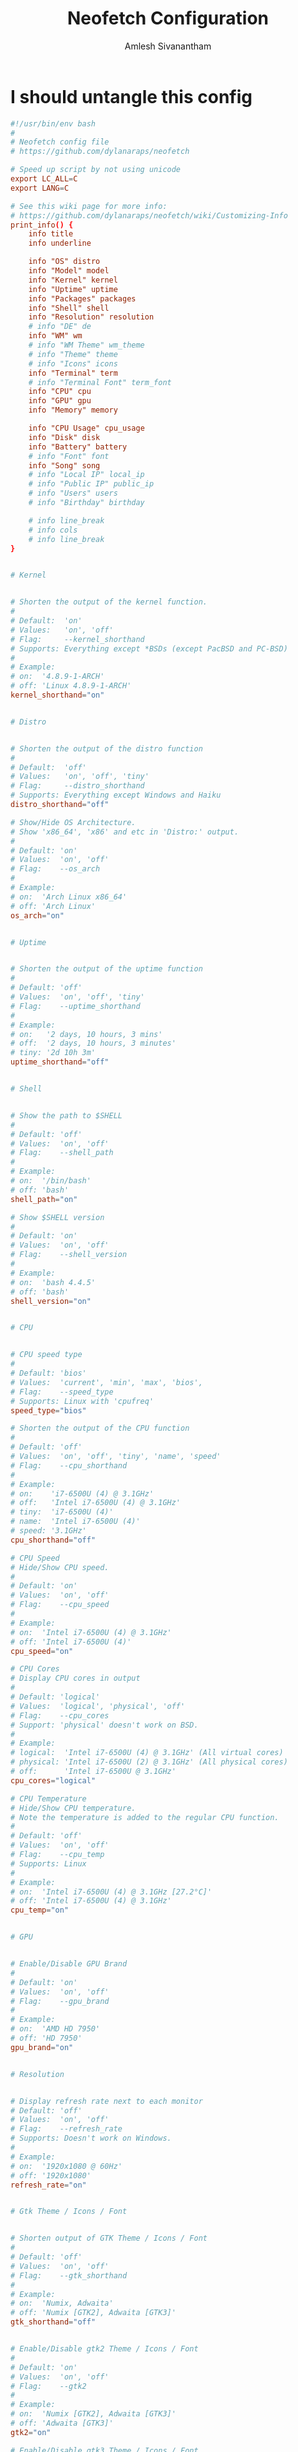 #+TITLE: Neofetch Configuration
#+AUTHOR: Amlesh Sivanantham
#+PROPERTY: header-args:conf :tangle ~/.config/neofetch/config :mkdirp yes

* I should untangle this config

#+begin_src conf
#!/usr/bin/env bash
#
# Neofetch config file
# https://github.com/dylanaraps/neofetch

# Speed up script by not using unicode
export LC_ALL=C
export LANG=C

# See this wiki page for more info:
# https://github.com/dylanaraps/neofetch/wiki/Customizing-Info
print_info() {
    info title
    info underline

    info "OS" distro
    info "Model" model
    info "Kernel" kernel
    info "Uptime" uptime
    info "Packages" packages
    info "Shell" shell
    info "Resolution" resolution
    # info "DE" de
    info "WM" wm
    # info "WM Theme" wm_theme
    # info "Theme" theme
    # info "Icons" icons
    info "Terminal" term
    # info "Terminal Font" term_font
    info "CPU" cpu
    info "GPU" gpu
    info "Memory" memory

    info "CPU Usage" cpu_usage
    info "Disk" disk
    info "Battery" battery
    # info "Font" font
    info "Song" song
    # info "Local IP" local_ip
    # info "Public IP" public_ip
    # info "Users" users
    # info "Birthday" birthday

    # info line_break
    # info cols
    # info line_break
}


# Kernel


# Shorten the output of the kernel function.
#
# Default:  'on'
# Values:   'on', 'off'
# Flag:     --kernel_shorthand
# Supports: Everything except *BSDs (except PacBSD and PC-BSD)
#
# Example:
# on:  '4.8.9-1-ARCH'
# off: 'Linux 4.8.9-1-ARCH'
kernel_shorthand="on"


# Distro


# Shorten the output of the distro function
#
# Default:  'off'
# Values:   'on', 'off', 'tiny'
# Flag:     --distro_shorthand
# Supports: Everything except Windows and Haiku
distro_shorthand="off"

# Show/Hide OS Architecture.
# Show 'x86_64', 'x86' and etc in 'Distro:' output.
#
# Default: 'on'
# Values:  'on', 'off'
# Flag:    --os_arch
#
# Example:
# on:  'Arch Linux x86_64'
# off: 'Arch Linux'
os_arch="on"


# Uptime


# Shorten the output of the uptime function
#
# Default: 'off'
# Values:  'on', 'off', 'tiny'
# Flag:    --uptime_shorthand
#
# Example:
# on:   '2 days, 10 hours, 3 mins'
# off:  '2 days, 10 hours, 3 minutes'
# tiny: '2d 10h 3m'
uptime_shorthand="off"


# Shell


# Show the path to $SHELL
#
# Default: 'off'
# Values:  'on', 'off'
# Flag:    --shell_path
#
# Example:
# on:  '/bin/bash'
# off: 'bash'
shell_path="on"

# Show $SHELL version
#
# Default: 'on'
# Values:  'on', 'off'
# Flag:    --shell_version
#
# Example:
# on:  'bash 4.4.5'
# off: 'bash'
shell_version="on"


# CPU


# CPU speed type
#
# Default: 'bios'
# Values:  'current', 'min', 'max', 'bios',
# Flag:    --speed_type
# Supports: Linux with 'cpufreq'
speed_type="bios"

# Shorten the output of the CPU function
#
# Default: 'off'
# Values:  'on', 'off', 'tiny', 'name', 'speed'
# Flag:    --cpu_shorthand
#
# Example:
# on:    'i7-6500U (4) @ 3.1GHz'
# off:   'Intel i7-6500U (4) @ 3.1GHz'
# tiny:  'i7-6500U (4)'
# name:  'Intel i7-6500U (4)'
# speed: '3.1GHz'
cpu_shorthand="off"

# CPU Speed
# Hide/Show CPU speed.
#
# Default: 'on'
# Values:  'on', 'off'
# Flag:    --cpu_speed
#
# Example:
# on:  'Intel i7-6500U (4) @ 3.1GHz'
# off: 'Intel i7-6500U (4)'
cpu_speed="on"

# CPU Cores
# Display CPU cores in output
#
# Default: 'logical'
# Values:  'logical', 'physical', 'off'
# Flag:    --cpu_cores
# Support: 'physical' doesn't work on BSD.
#
# Example:
# logical:  'Intel i7-6500U (4) @ 3.1GHz' (All virtual cores)
# physical: 'Intel i7-6500U (2) @ 3.1GHz' (All physical cores)
# off:      'Intel i7-6500U @ 3.1GHz'
cpu_cores="logical"

# CPU Temperature
# Hide/Show CPU temperature.
# Note the temperature is added to the regular CPU function.
#
# Default: 'off'
# Values:  'on', 'off'
# Flag:    --cpu_temp
# Supports: Linux
#
# Example:
# on:  'Intel i7-6500U (4) @ 3.1GHz [27.2°C]'
# off: 'Intel i7-6500U (4) @ 3.1GHz'
cpu_temp="on"


# GPU


# Enable/Disable GPU Brand
#
# Default: 'on'
# Values:  'on', 'off'
# Flag:    --gpu_brand
#
# Example:
# on:  'AMD HD 7950'
# off: 'HD 7950'
gpu_brand="on"


# Resolution


# Display refresh rate next to each monitor
# Default: 'off'
# Values:  'on', 'off'
# Flag:    --refresh_rate
# Supports: Doesn't work on Windows.
#
# Example:
# on:  '1920x1080 @ 60Hz'
# off: '1920x1080'
refresh_rate="on"


# Gtk Theme / Icons / Font


# Shorten output of GTK Theme / Icons / Font
#
# Default: 'off'
# Values:  'on', 'off'
# Flag:    --gtk_shorthand
#
# Example:
# on:  'Numix, Adwaita'
# off: 'Numix [GTK2], Adwaita [GTK3]'
gtk_shorthand="off"


# Enable/Disable gtk2 Theme / Icons / Font
#
# Default: 'on'
# Values:  'on', 'off'
# Flag:    --gtk2
#
# Example:
# on:  'Numix [GTK2], Adwaita [GTK3]'
# off: 'Adwaita [GTK3]'
gtk2="on"

# Enable/Disable gtk3 Theme / Icons / Font
#
# Default: 'on'
# Values:  'on', 'off'
# Flag:    --gtk3
#
# Example:
# on:  'Numix [GTK2], Adwaita [GTK3]'
# off: 'Numix [GTK2]'
gtk3="on"


# IP Address


# Website to ping for the public IP
#
# Default: 'http://ident.me'
# Values:  'url'
# Flag:    --ip_host
public_ip_host="http://ident.me"


# Song


# Print the Artist and Title on seperate lines
#
# Default: 'off'
# Values:  'on', 'off'
# Flag:    --song_shorthand
#
# Example:
# on:  'Artist: The Fratellis'
#      'Song: Chelsea Dagger'
#
# off: 'Song: The Fratellis - Chelsea Dagger'
song_shorthand="off"


# Birthday


# Shorten the output of the Birthday functon.
#
# Default:  'off'
# Values:   'on', 'off'
# Flag:     --birthday_shorthand
# Supports: 'off' doesn't work on OpenBSD and NetBSD.
#
# Example:
# on:  'Thu 14 Apr 2016 11:50 PM'
# off: '2016-04-14 23:50:55'
birthday_shorthand="off"

# Whether to show the time in the output
#
# Default:  'on'
# Values:   'on', 'off'
# Flag:     --birthday_time
#
# Example:
# on:  'Thu 14 Apr 2016 11:50 PM'
# off: 'Thu 14 Apr 2016'
birthday_time="on"

# Date format to use when printing birthday
#
# Default:  '+%a %d %b %Y %l:%M %p'
# Values:   'date format'
# Flag:     --birthday_format
birthday_format="+%a %d %b %Y %l:%M %p"


# Text Colors


# Text Colors
#
# Default:  'distro'
# Values:   'distro', 'num' 'num' 'num' 'num' 'num' 'num'
# Flag:     --colors
#
# Each number represents a different part of the text in
# this order: 'title', '@', 'underline', 'subtitle', 'colon', 'info'
#
# Example:
# colors=(distro)      - Text is colored based on Distro colors.
# colors=(4 6 1 8 8 6) - Text is colored in the order above.
colors=(distro)


# Text Options


# Toggle bold text
#
# Default:  'on'
# Values:   'on', 'off'
# Flag:     --bold
bold="on"

# Enable/Disable Underline
#
# Default:  'on'
# Values:   'on', 'off'
# Flag:     --underline
underline_enabled="on"

# Underline character
#
# Default:  '-'
# Values:   'string'
# Flag:     --underline_char
underline_char="-"


# Color Blocks


# Color block range
# Start/End refer to the range of colors
# to print in the blocks.
#
# Default:  '0', '7'
# Values:   'num'
# Flag:     --block_range
#
# Example:
#
# Display colors 0-7 in the blocks.
# neofetch --block_range 0 7
#
# Display colors 0-15 in the blocks.
# neofetch --block_range 0 15
start=0
end=15

# Toggle color blocks
#
# Default:  'on'
# Values:   'on', 'off'
# Flag:     --color_blocks
color_blocks="on"

# Color block width in spaces
#
# Default:  '3'
# Values:   'num'
# Flag:     --block_width
block_width=3

# Color block height in lines
#
# Default:  '1'
# Values:   'num'
# Flag:     --block_height
block_height=1


# Progress Bars


# Bar characters
#
# Default:  '-', '='
# Values:   'string', 'string'
# Flag:     --bar_char
#
# Example:
# neofetch --bar_char 'elapsed' 'total'
# neofetch --bar_char '-' '='
bar_char_elapsed="-"
bar_char_total="="

# Toggle Bar border
#
# Default:  'on'
# Values:   'on', 'off'
# Flag:     --bar_border
bar_border="on"

# Progress bar length in spaces
# Number of chars long to make the progress bars.
#
# Default:  '15'
# Values:   'num'
# Flag:     --bar_length
bar_length=15

# Progress bar colors
# When set to distro, uses your distro's logo colors.
#
# Default:  'distro', 'distro'
# Values:   'distro', 'num'
# Flag:     --bar_colors
#
# Example:
# neofetch --bar_colors 3 4
# neofetch --bar_colors distro 5
bar_color_elapsed="distro"
bar_color_total="distro"


# Info display
# Display a bar with the info.
#
# Default: 'off'
# Values:  'bar', 'infobar', 'barinfo', 'off'
# Flags:   --cpu_display
#          --memory_display
#          --battery_display
#          --disk_display
#
# Example:
# bar:     '[---=======]'
# infobar: 'info [---=======]'
# barinfo: '[---=======] info'
# off:     'info'
cpu_display="off"
memory_display="off"
battery_display="off"
disk_display="off"


# Image Options


# Image Source
#
# Default:  'ascii'
# Values:   'ascii', 'wallpaper', '/path/to/img', '/path/to/dir/', 'off'
# Flag:     --image
#
# NOTE: Change this to 'wallpaper', '/path/to/img' or /path/to/dir/' to enable image mode. You can also launch neofetch with '--image wallpaper' and etc.
image_source="ascii"

# Thumbnail directory
#
# Default: '~/.cache/thumbnails/neofetch'
# Values:  'dir'
thumbnail_dir="${XDG_CACHE_HOME:-${HOME}/.cache}/thumbnails/neofetch"

# w3m-img path
# Only works with the w3m backend.
#
# NOTE: Only change this if "neofetch -v" says that it "couldn't find w3m-img".
# Neofetch has a function that automatically finds w3m-img for you. It looks
# in the following directories:
#    /usr/lib/w3m/w3mimgdisplay
#    /usr/libexec/w3m/w3mimgdisplay
#    /usr/lib64/w3m/w3mimgdisplay
#    /usr/libexec64/w3m/w3mimgdisplay
# If w3m-img is installed elsewhere on your system, open an issue on the repo
# and I'll add it to the function inside the script. If w3m-img is installed
# in a non-standard way (in your home folder, etc) then change the variable
# below to the custom location. Otherwise, don't touch this.
w3m_img_path="/usr/lib/w3m/w3mimgdisplay"

# Crop mode
#
# Default:  'normal'
# Values:   'normal', 'fit', 'fill'
# Flag:     --crop_mode
#
# See this wiki page to learn about the fit and fill options.
# https://github.com/dylanaraps/neofetch/wiki/What-is-Waifu-Crop%3F
crop_mode="normal"

# Crop offset
# Note: Only affects 'normal' crop mode.
#
# Default:  'center'
# Values:   'northwest', 'north', 'northeast', 'west', 'center'
#           'east', 'southwest', 'south', 'southeast'
# Flag:     --crop_offset
crop_offset="center"

# Image size
# The image is half the terminal width by default.
#
# Default: 'auto'
# Values:  'auto', '00px', '00%', 'none'
# Flags:   --image_size
#          --size
image_size="auto"

# Ggap between image and text
#
# Default: '3'
# Values:  'num', '-num'
# Flag:    --gap
gap=3

# Image offsets
# Only works with the w3m backend.
#
# Default: '0'
# Values:  'px'
# Flags:   --xoffset
#          --yoffset
yoffset=0
xoffset=0

# Image background color
# Only works with the w3m backend.
#
# Default: ''
# Values:  'color', 'blue'
# Flag:    --bg_color
background_color=


# Ascii Options


# Default ascii image to use
# When this is set to distro it will use your
# distro's logo as the ascii.
#
# Default: 'distro'
# Values:  'distro', '/path/to/ascii_file'
# Flag:    --ascii
ascii="distro"

# Ascii distro
# Which distro's ascii art to display.
#
# Default: 'auto'
# Values:  'auto', 'distro_name'
# Flag:    --ascii_distro
#
# NOTE: Arch and Ubuntu have 'old' logo varients.
#       Change this to 'arch_old' or 'ubuntu_old' to use the old logos.
# NOTE: Ubuntu has flavor varients.
#       Change this to 'Lubuntu', 'Xubuntu', 'Ubuntu-GNOME' or 'Ubuntu-Budgie' to use the flavors.
ascii_distro="auto"

# Ascii Colors
#
# Default:  'distro'
# Values:   'distro', 'num' 'num' 'num' 'num' 'num' 'num'
# Flag:     --ascii_colors
#
# Example:
# ascii_colors=(distro)      - Ascii is colored based on Distro colors.
# ascii_colors=(4 6 1 8 8 6) - Ascii is colored using these colors.
ascii_colors=(distro)

# Logo size
# Arch, Crux and Gentoo have a smaller logo
# variant. Changing the value below to small
# will make neofetch use the small logo.
#
# Default: 'normal'
# Values:  'normal', 'small'
# Flag:    --ascii_logo_size
ascii_logo_size="normal"

# Bold ascii logo
# Whether or not to bold the ascii logo.
#
# Default: 'on'
# Values:  'on', 'off'
# Flag:    --ascii_bold
ascii_bold="on"


# Scrot Options


# Whether or not to always take a screenshot
# You can manually take a screenshot with "--scrot" or "-s"
#
# Default: 'off'
# Values:  'on', 'off'
# Flags:   --scrot
#          -s
scrot="off"

# Screenshot Program
# Neofetch will automatically use whatever screenshot tool
# is installed on your system.
#
# If 'neofetch -v' says that it couldn't find a screenshot
# tool or you're using a custom tool then you can change
# the option below to a custom command.
#
# Default: 'auto'
# Values:  'auto' 'cmd -flags'
# Flag:    --scrot_cmd
scrot_cmd="auto"

# Screenshot Directory
# Where to save the screenshots
#
# Default: '~/Pictures/'
# Values:  'dir'
# Flag:    --scrot_dir
#
# Note: Neofetch won't create the directory if it doesn't exist.
scrot_dir="$HOME/Pictures/"

# Screenshot Filename
# What to name the screenshots
#
# Default: 'neofetch-$(date +%F-%I-%M-%S-${RANDOM}).png'
# Values:  'string'
# Flag:    --scrot_name
scrot_name="neofetch-$(date +%F-%I-%M-%S-${RANDOM}).png"

# Image upload host
# Where to upload the image.
#
# Default: 'teknik'
# Values:  'imgur', 'teknik'
# Flag:    --image_host
#
# NOTE: If you'd like another image host to be added to Neofetch.
#       Open an issue on github.
image_host="teknik"


# Config Options


# Enable/Disable config file
#
# Default: 'on'
# Values:  'on', 'off'
# Flag:    --config
# --config off, none
#
# Note: This option is only used when neofetch sources this config
# as a default config and NOT as a user config. Changing this in
# your user config won't actually do anything.
config="on"

# Path to custom config file location
#
# Default: '${XDG_CONFIG_HOME:-${HOME}/.config}/neofetch/config'
# Values:  '/path/to/config'
# Flag:    --config_file
#
# Note: This option is only used when neofetch sources this config
# as a default config and NOT as a user config. Changing this in
# your user config won't actually do anything.
config_file="${XDG_CONFIG_HOME:-${HOME}/.config}/neofetch/config"
#+end_src

